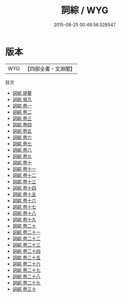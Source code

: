 #+TITLE: 詞綜 / WYG
#+DATE: 2015-08-25 00:49:56.528547
* 版本
 |       WYG|【四部全書・文淵閣】|
目次
 - [[file:KR4j0075_000.txt::000-1a][詞綜 提要]]
 - [[file:KR4j0075_000.txt::000-3a][詞綜 發凡]]
 - [[file:KR4j0075_001.txt::001-1a][詞綜 卷一]]
 - [[file:KR4j0075_002.txt::002-1a][詞綜 卷二]]
 - [[file:KR4j0075_003.txt::003-1a][詞綜 卷三]]
 - [[file:KR4j0075_004.txt::004-1a][詞綜 卷四]]
 - [[file:KR4j0075_005.txt::005-1a][詞綜 卷五]]
 - [[file:KR4j0075_006.txt::006-1a][詞綜 卷六]]
 - [[file:KR4j0075_007.txt::007-1a][詞綜 卷七]]
 - [[file:KR4j0075_008.txt::008-1a][詞綜 卷八]]
 - [[file:KR4j0075_009.txt::009-1a][詞綜 卷九]]
 - [[file:KR4j0075_010.txt::010-1a][詞綜 卷十]]
 - [[file:KR4j0075_011.txt::011-1a][詞綜 卷十一]]
 - [[file:KR4j0075_012.txt::012-1a][詞綜 卷十二]]
 - [[file:KR4j0075_013.txt::013-1a][詞綜 卷十三]]
 - [[file:KR4j0075_014.txt::014-1a][詞綜 卷十四]]
 - [[file:KR4j0075_015.txt::015-1a][詞綜 卷十五]]
 - [[file:KR4j0075_016.txt::016-1a][詞綜 卷十六]]
 - [[file:KR4j0075_017.txt::017-1a][詞綜 卷十七]]
 - [[file:KR4j0075_018.txt::018-1a][詞綜 卷十八]]
 - [[file:KR4j0075_019.txt::019-1a][詞綜 卷十九]]
 - [[file:KR4j0075_020.txt::020-1a][詞綜 卷二十]]
 - [[file:KR4j0075_021.txt::021-1a][詞綜 卷二十一]]
 - [[file:KR4j0075_022.txt::022-1a][詞綜 卷二十二]]
 - [[file:KR4j0075_023.txt::023-1a][詞綜 卷二十三]]
 - [[file:KR4j0075_024.txt::024-1a][詞綜 卷二十四]]
 - [[file:KR4j0075_025.txt::025-1a][詞綜 卷二十五]]
 - [[file:KR4j0075_026.txt::026-1a][詞綜 卷二十六]]
 - [[file:KR4j0075_027.txt::027-1a][詞綜 卷二十七]]
 - [[file:KR4j0075_028.txt::028-1a][詞綜 卷二十八]]
 - [[file:KR4j0075_029.txt::029-1a][詞綜 卷二十九]]
 - [[file:KR4j0075_030.txt::030-1a][詞綜 卷三十]]
